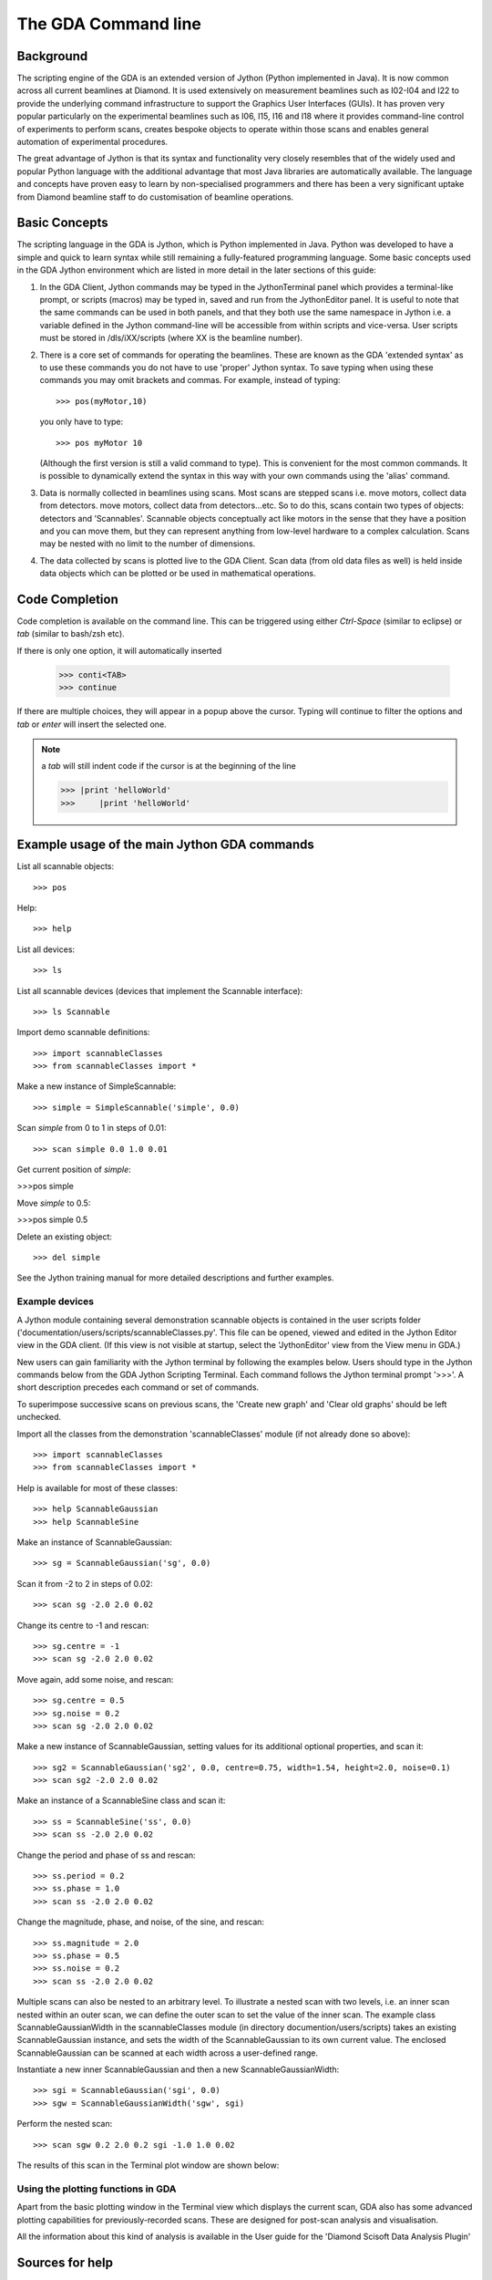 ======================
 The GDA Command line
======================

Background
----------

The scripting engine of the GDA is an extended version of Jython
(Python implemented in Java). It is now common across all current
beamlines at Diamond. It is used extensively on measurement beamlines
such as I02-I04 and I22 to provide the underlying command
infrastructure to support the Graphics User Interfaces (GUIs). It has
proven very popular particularly on the experimental beamlines such as
I06, I15, I16 and I18 where it provides command-line control of
experiments to perform scans, creates bespoke objects to operate
within those scans and enables general automation of experimental
procedures.

The great advantage of Jython is that its syntax and functionality
very closely resembles that of the widely used and popular Python
language with the additional advantage that most Java libraries are
automatically available. The language and concepts have proven easy to
learn by non-specialised programmers and there has been a very
significant uptake from Diamond beamline staff to do customisation of
beamline operations.



Basic Concepts
--------------

The scripting language in the GDA is Jython, which is Python
implemented in Java. Python was developed to have a simple and quick
to learn syntax while still remaining a fully-featured programming
language. Some basic concepts used in the GDA Jython environment which
are listed in more detail in the later sections of this guide:

#. In the GDA Client, Jython commands may be typed in the
   JythonTerminal panel which provides a terminal-like prompt, or scripts
   (macros) may be typed in, saved and run from the JythonEditor panel.
   It is useful to note that the same commands can be used in both
   panels, and that they both use the same namespace in Jython i.e. a
   variable defined in the Jython command-line will be accessible from
   within scripts and vice-versa. User scripts must be stored in
   /dls/iXX/scripts (where XX is the beamline number).
#. There is a core set of commands for operating the beamlines. These
   are known as the GDA 'extended syntax' as to use these commands you do
   not have to use 'proper' Jython syntax. To save typing when using
   these commands you may omit brackets and commas. For example, instead
   of typing::

       >>> pos(myMotor,10)
  
   you only have to type::

       >>> pos myMotor 10
						
   (Although the first version is still a valid command to type). This is
   convenient for the most common commands. It is possible to dynamically
   extend the syntax in this way with your own commands using the 'alias'
   command.
#. Data is normally collected in beamlines using scans. Most scans are
   stepped scans i.e. move motors, collect data from detectors. move
   motors, collect data from detectors...etc. So to do this, scans
   contain two types of objects: detectors and 'Scannables'. Scannable
   objects conceptually act like motors in the sense that they have a
   position and you can move them, but they can represent anything from
   low-level hardware to a complex calculation. Scans may be nested with
   no limit to the number of dimensions.
#. The data collected by scans is plotted live to the GDA Client. Scan
   data (from old data files as well) is held inside data objects which
   can be plotted or be used in mathematical operations.

Code Completion
---------------

Code completion is available on the command line. This can be triggered using either
`Ctrl-Space` (similar to eclipse) or `tab` (similar to bash/zsh etc).

If there is only one option, it will automatically inserted

    >>> conti<TAB>
    >>> continue

If there are multiple choices, they will appear in a popup above the cursor. Typing will
continue to filter the options and `tab` or `enter` will insert the selected one.

.. note:: a `tab` will still indent code if the cursor is at the beginning of the line

       >>> |print 'helloWorld'
       >>>     |print 'helloWorld'

Example usage of the main Jython GDA commands
---------------------------------------------

List all scannable objects::

   >>> pos

Help::

   >>> help


List all devices::

   >>> ls


List all scannable devices (devices that implement the Scannable interface)::

   >>> ls Scannable

Import demo scannable definitions::

   >>> import scannableClasses
   >>> from scannableClasses import *

Make a new instance of SimpleScannable::

   >>> simple = SimpleScannable('simple', 0.0)

Scan `simple` from 0 to 1 in steps of 0.01::

   >>> scan simple 0.0 1.0 0.01

Get current position of `simple`:

>>>pos simple


Move `simple` to 0.5:

>>>pos simple 0.5


Delete an existing object::

   >>> del simple

See the Jython training manual for more detailed descriptions and
further examples.


Example devices
~~~~~~~~~~~~~~~

A Jython module containing several demonstration scannable objects is
contained in the user scripts folder
('documentation/users/scripts/scannableClasses.py'. This file can be
opened, viewed and edited in the Jython Editor view in the GDA
client. (If this view is not visible at startup, select the
'JythonEditor' view from the View menu in GDA.)

New users can gain familiarity with the Jython terminal by following
the examples below. Users should type in the Jython commands below
from the GDA Jython Scripting Terminal. Each command follows the
Jython terminal prompt '>>>'. A short description precedes each
command or set of commands.

To superimpose successive scans on previous scans, the 'Create new
graph' and 'Clear old graphs' should be left unchecked.


Import all the classes from the demonstration 'scannableClasses'
module (if not already done so above)::

   >>> import scannableClasses
   >>> from scannableClasses import *

Help is available for most of these classes::

   >>> help ScannableGaussian
   >>> help ScannableSine

Make an instance of ScannableGaussian::

   >>> sg = ScannableGaussian('sg', 0.0)

Scan it from -2 to 2 in steps of 0.02::

   >>> scan sg -2.0 2.0 0.02

.. image:: images/intro1.png

Change its centre to -1 and rescan::

   >>> sg.centre = -1
   >>> scan sg -2.0 2.0 0.02

.. image:: images/intro2.png

Move again, add some noise, and rescan::

   >>> sg.centre = 0.5
   >>> sg.noise = 0.2
   >>> scan sg -2.0 2.0 0.02

.. image:: images/intro3.png

Make a new instance of ScannableGaussian, setting values for its
additional optional properties, and scan it::

   >>> sg2 = ScannableGaussian('sg2', 0.0, centre=0.75, width=1.54, height=2.0, noise=0.1)
   >>> scan sg2 -2.0 2.0 0.02

.. image:: images/intro4.png

Make an instance of a ScannableSine class and scan it::

   >>> ss = ScannableSine('ss', 0.0)
   >>> scan ss -2.0 2.0 0.02

.. image:: images/intro5.png

Change the period and phase of ss and rescan::

   >>> ss.period = 0.2
   >>> ss.phase = 1.0
   >>> scan ss -2.0 2.0 0.02

.. image:: images/intro6.png

Change the magnitude, phase, and noise, of the sine, and rescan::

   >>> ss.magnitude = 2.0
   >>> ss.phase = 0.5
   >>> ss.noise = 0.2
   >>> scan ss -2.0 2.0 0.02

.. image:: images/intro7.png

Multiple scans can also be nested to an arbitrary level. To illustrate
a nested scan with two levels, i.e. an inner scan nested within an
outer scan, we can define the outer scan to set the value of the inner
scan. The example class ScannableGaussianWidth in the scannableClasses
module (in directory documention/users/scripts) takes an existing
ScannableGaussian instance, and sets the width of the
ScannableGaussian to its own current value. The enclosed
ScannableGaussian can be scanned at each width across a user-defined
range.


Instantiate a new inner ScannableGaussian and then a new ScannableGaussianWidth::

   >>> sgi = ScannableGaussian('sgi', 0.0)
   >>> sgw = ScannableGaussianWidth('sgw', sgi)

Perform the nested scan::

   >>> scan sgw 0.2 2.0 0.2 sgi -1.0 1.0 0.02

The results of this scan in the Terminal plot window are shown below:

.. image:: images/intro8.png


Using the plotting functions in GDA
~~~~~~~~~~~~~~~~~~~~~~~~~~~~~~~~~~~

Apart from the basic plotting window in the Terminal view which
displays the current scan, GDA also has some advanced plotting
capabilities for previously-recorded scans. These are designed for
post-scan analysis and visualisation. 

All the information about this kind of analysis is available in 
the User guide for the 'Diamond Scisoft Data Analysis Plugin'



Sources for help
----------------

+ Beamline manuals which list how to use the specific panels and
  Jython objects used on that beamline.
+ Useful Jython websites:
+ The help command in the GDA Jython interpreter.
